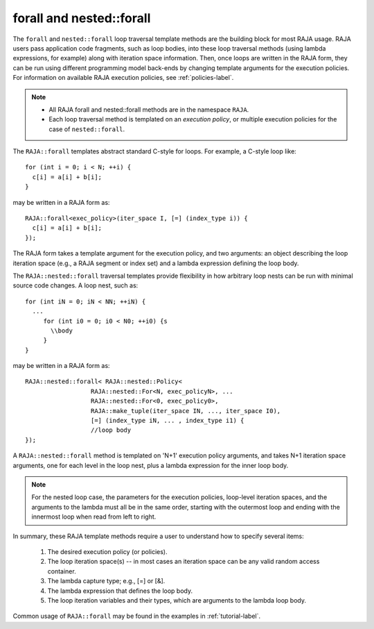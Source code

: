 .. ##
.. ## Copyright (c) 2016-17, Lawrence Livermore National Security, LLC.
.. ##
.. ## Produced at the Lawrence Livermore National Laboratory
.. ##
.. ## LLNL-CODE-689114
.. ##
.. ## All rights reserved.
.. ##
.. ## This file is part of RAJA.
.. ##
.. ## For details about use and distribution, please read RAJA/LICENSE.
.. ##

.. _forall-label:

=========================
forall and nested::forall
=========================

The ``forall`` and ``nested::forall`` loop traversal template methods are 
the building block for most RAJA usage. RAJA users pass application 
code fragments, such as loop bodies, into these loop traversal methods 
(using lambda expressions, for example) along with iteration space
information. Then, once loops are written in the RAJA form, they can
be run using different programming model back-ends by changing template
arguments for the execution policies. For information on available RAJA
execution policies, see :ref:`policies-label`.

.. note:: * All RAJA forall and nested::forall methods are in the namespace ``RAJA``.
          * Each loop traversal method is templated on an *execution policy*,
            or multiple execution policies for the case of ``nested::forall``.

The ``RAJA::forall`` templates abstract standard C-style for loops.  
For example, a C-style loop like::

  for (int i = 0; i < N; ++i) {
    c[i] = a[i] + b[i];
  }

may be written in a RAJA form as::

  RAJA::forall<exec_policy>(iter_space I, [=] (index_type i)) {
    c[i] = a[i] + b[i];
  });

The RAJA form takes a template argument for the execution policy, and
two arguments: an object describing the loop iteration space (e.g., a RAJA 
segment or index set) and a lambda expression defining the loop body.

The ``RAJA::nested::forall`` traversal templates provide flexibility in
how arbitrary loop nests can be run with minimal source code changes. A
loop nest, such as::

  for (int iN = 0; iN < NN; ++iN) {
    ...
       for (int i0 = 0; i0 < N0; ++i0) {s
         \\body
       }
  }

may be written in a RAJA form as::
  
    RAJA::nested::forall< RAJA::nested::Policy<
                      RAJA::nested::For<N, exec_policyN>, ...
                      RAJA::nested::For<0, exec_policy0>,
		      RAJA::make_tuple(iter_space IN, ..., iter_space I0),
                      [=] (index_type iN, ... , index_type i1) {
                      //loop body
    });

A ``RAJA::nested::forall`` method is templated on 'N+1' execution policy arguments,
and takes N+1 iteration space arguments, one for each level in the loop nest, 
plus a lambda expression for the inner loop body.

.. note:: For the nested loop case, the parameters for the execution policies, 
          loop-level iteration spaces, and the arguments to the lambda must 
          all be in the same order, starting with the outermost loop and ending
          with the innermost loop when read from left to right.

In summary, these RAJA template methods require a user to understand how to
specify several items:

  #. The desired execution policy (or policies).

  #. The loop iteration space(s) -- in most cases an iteration space can be any valid random access container.

  #. The lambda capture type; e.g., [=] or [&].

  #. The lambda expression that defines the loop body.

  #. The loop iteration variables and their types, which are arguments to the lambda loop body.

Common usage of ``RAJA::forall`` may be found in the examples in 
:ref:`tutorial-label`.
